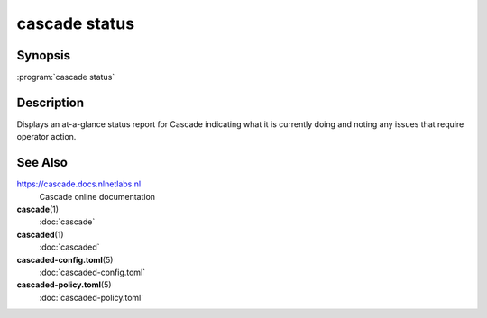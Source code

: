 cascade status
==============

.. versionadded:: 0.1.0-alpha2

Synopsis
--------

:program:`cascade status`

Description
-----------

Displays an at-a-glance status report for Cascade indicating what it is
currently doing and noting any issues that require operator action.


See Also
--------

https://cascade.docs.nlnetlabs.nl
    Cascade online documentation

**cascade**\ (1)
    :doc:`cascade`

**cascaded**\ (1)
    :doc:`cascaded`

**cascaded-config.toml**\ (5)
    :doc:`cascaded-config.toml`

**cascaded-policy.toml**\ (5)
    :doc:`cascaded-policy.toml`
